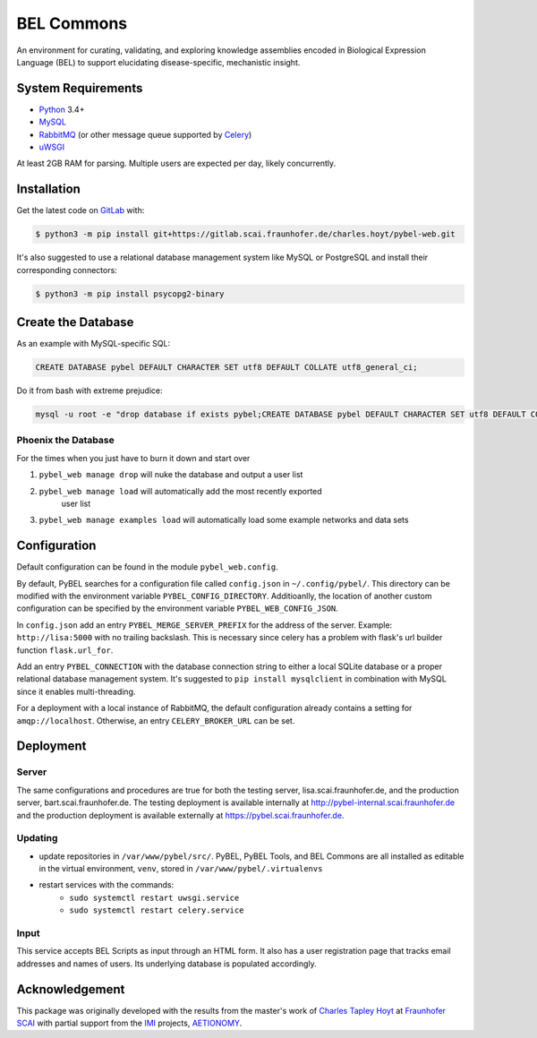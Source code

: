 BEL Commons
===========
An environment for curating, validating, and exploring knowledge assemblies
encoded in Biological Expression Language (BEL) to support elucidating
disease-specific, mechanistic insight.

System Requirements
-------------------
- `Python <https://www.python.org/>`_ 3.4+
- `MySQL <https://www.mysql.com/>`_
- `RabbitMQ <https://www.rabbitmq.com>`_ (or other message queue supported
  by `Celery <https://pypi.python.org/pypi/celery>`_)
- `uWSGI <https://uwsgi-docs.readthedocs.io/en/latest/>`_

At least 2GB RAM for parsing. Multiple users are expected per day, likely
concurrently.

Installation |license|
----------------------
Get the latest code on `GitLab <https://gitlab.scai.fraunhofer.de/charles.hoyt/pybel-web>`_
with:

.. code-block:: sh

    $ python3 -m pip install git+https://gitlab.scai.fraunhofer.de/charles.hoyt/pybel-web.git

It's also suggested to use a relational database management system like MySQL
or PostgreSQL and install their corresponding connectors:

.. code-block:: sh

    $ python3 -m pip install psycopg2-binary


Create the Database
-------------------
As an example with MySQL-specific SQL:

.. code-block:: sql

    CREATE DATABASE pybel DEFAULT CHARACTER SET utf8 DEFAULT COLLATE utf8_general_ci;

Do it from bash with extreme prejudice:

.. code-block:: sh

    mysql -u root -e "drop database if exists pybel;CREATE DATABASE pybel DEFAULT CHARACTER SET utf8 DEFAULT COLLATE utf8_general_ci;"

Phoenix the Database
~~~~~~~~~~~~~~~~~~~~
For the times when you just have to burn it down and start over

1. ``pybel_web manage drop`` will nuke the database and output a user list
2. ``pybel_web manage load`` will automatically add the most recently exported
    user list
3. ``pybel_web manage examples load`` will automatically load some example
   networks and data sets

Configuration
-------------
Default configuration can be found in the module ``pybel_web.config``.

By default, PyBEL searches for a configuration file called ``config.json``
in ``~/.config/pybel/``. This directory can be modified with the environment
variable ``PYBEL_CONFIG_DIRECTORY``. Additioanlly, the location of another
custom configuration can be specified by the environment variable
``PYBEL_WEB_CONFIG_JSON``.

In ``config.json`` add an entry ``PYBEL_MERGE_SERVER_PREFIX`` for the address
of the server. Example: ``http://lisa:5000`` with no trailing backslash. This
is necessary since celery has a problem with flask's url builder function
``flask.url_for``.

Add an entry ``PYBEL_CONNECTION`` with the database connection string to either
a local SQLite database or a proper relational database management system. It's
suggested to ``pip install mysqlclient`` in combination with MySQL since it
enables multi-threading.

For a deployment with a local instance of RabbitMQ, the default configuration
already contains a setting for ``amqp://localhost``. Otherwise, an entry
``CELERY_BROKER_URL`` can be set.

Deployment
----------
Server
~~~~~~
The same configurations and procedures are true for both the testing server,
lisa.scai.fraunhofer.de, and the production server, bart.scai.fraunhofer.de.
The testing deployment is available internally at http://pybel-internal.scai.fraunhofer.de
and the production deployment is available externally at https://pybel.scai.fraunhofer.de.

Updating
~~~~~~~~
- update repositories in ``/var/www/pybel/src/``. PyBEL, PyBEL Tools, and BEL
  Commons are all installed as editable in the virtual environment, ``venv``,
  stored in ``/var/www/pybel/.virtualenvs``
- restart services with the commands:
    - ``sudo systemctl restart uwsgi.service``
    - ``sudo systemctl restart celery.service``

Input
~~~~~
This service accepts BEL Scripts as input through an HTML form. It also has a
user registration page that tracks email addresses and names of users. Its
underlying database is populated accordingly.

Acknowledgement
---------------
This package was originally developed with the results from the master's work
of `Charles Tapley Hoyt <https://github.com/cthoyt>`_ at `Fraunhofer SCAI <https://www.scai.fraunhofer.de/>`_ with
partial support from the `IMI <https://www.imi.europa.eu/>`_ projects,
`AETIONOMY <http://www.aetionomy.eu/>`_.

.. |license| image:: https://img.shields.io/badge/License-Apache%202.0-blue.svg
    :alt: Apache 2.0 License
